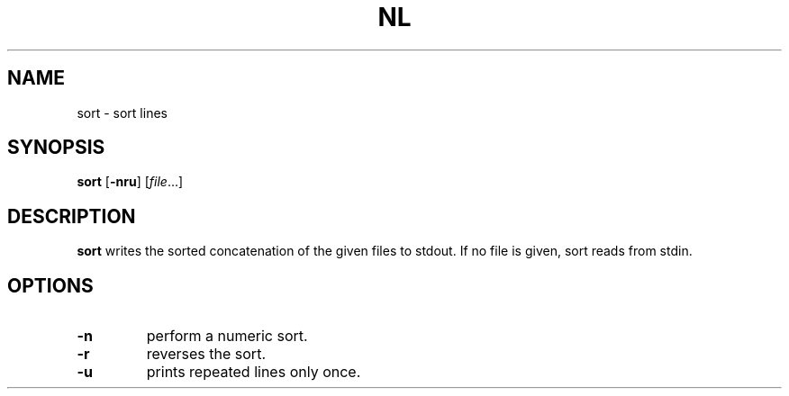 .TH NL 1 sbase\-VERSION
.SH NAME
sort \- sort lines
.SH SYNOPSIS
.B sort
.RB [ \-nru ]
.RI [ file ...]
.SH DESCRIPTION
.B sort
writes the sorted concatenation of the given files to stdout.  If no file is
given, sort reads from stdin.
.SH OPTIONS
.TP
.B \-n
perform a numeric sort.
.TP
.B \-r
reverses the sort.
.TP
.B \-u
prints repeated lines only once.
